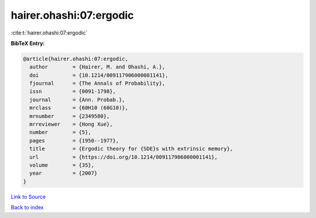 hairer.ohashi:07:ergodic
========================

:cite:t:`hairer.ohashi:07:ergodic`

**BibTeX Entry:**

.. code-block:: bibtex

   @article{hairer.ohashi:07:ergodic,
     author        = {Hairer, M. and Ohashi, A.},
     doi           = {10.1214/009117906000001141},
     fjournal      = {The Annals of Probability},
     issn          = {0091-1798},
     journal       = {Ann. Probab.},
     mrclass       = {60H10 (60G10)},
     mrnumber      = {2349580},
     mrreviewer    = {Hong Xue},
     number        = {5},
     pages         = {1950--1977},
     title         = {Ergodic theory for {SDE}s with extrinsic memory},
     url           = {https://doi.org/10.1214/009117906000001141},
     volume        = {35},
     year          = {2007}
   }

`Link to Source <https://doi.org/10.1214/009117906000001141},>`_


`Back to index <../By-Cite-Keys.html>`_
